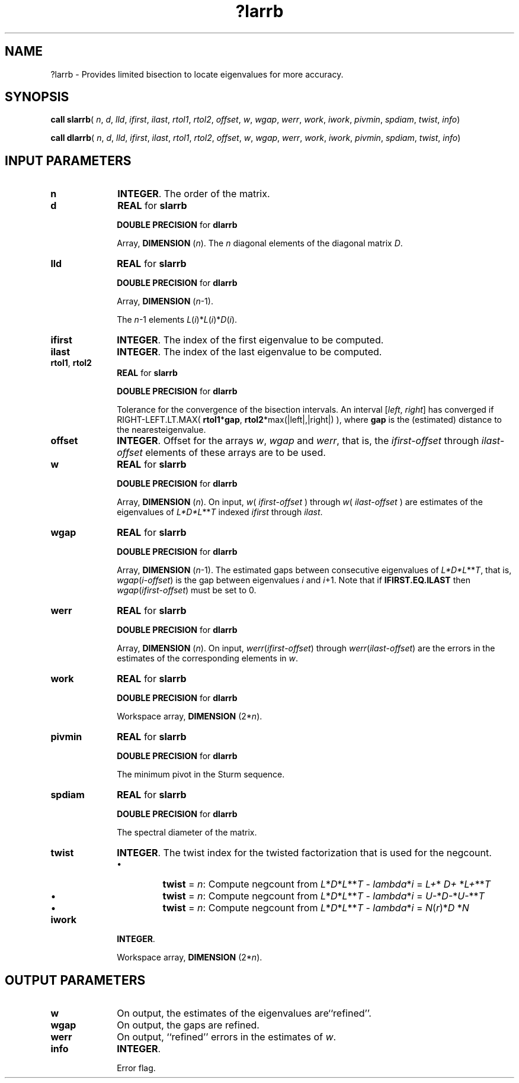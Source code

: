 .\" Copyright (c) 2002 \- 2008 Intel Corporation
.\" All rights reserved.
.\"
.TH ?larrb 3 "Intel Corporation" "Copyright(C) 2002 \- 2008" "Intel(R) Math Kernel Library"
.SH NAME
?larrb \- Provides limited bisection to locate eigenvalues for more accuracy.
.SH SYNOPSIS
.PP
\fBcall slarrb\fR( \fIn\fR, \fId\fR, \fIlld\fR, \fIifirst\fR, \fIilast\fR, \fIrtol1\fR, \fIrtol2\fR, \fIoffset\fR, \fIw\fR, \fIwgap\fR, \fIwerr\fR, \fIwork\fR, \fIiwork\fR, \fIpivmin\fR, \fIspdiam\fR, \fItwist\fR, \fIinfo\fR)
.PP
\fBcall dlarrb\fR( \fIn\fR, \fId\fR, \fIlld\fR, \fIifirst\fR, \fIilast\fR, \fIrtol1\fR, \fIrtol2\fR, \fIoffset\fR, \fIw\fR, \fIwgap\fR, \fIwerr\fR, \fIwork\fR, \fIiwork\fR, \fIpivmin\fR, \fIspdiam\fR, \fItwist\fR, \fIinfo\fR)
.SH INPUT PARAMETERS

.TP 10
\fBn\fR
.NL
\fBINTEGER\fR. The order of the matrix.
.TP 10
\fBd\fR
.NL
\fBREAL\fR for \fBslarrb\fR
.IP
\fBDOUBLE PRECISION\fR for \fBdlarrb\fR
.IP
Array, \fBDIMENSION\fR (\fIn\fR). The \fIn\fR diagonal elements of the diagonal matrix \fID\fR.
.TP 10
\fBlld\fR
.NL
\fBREAL\fR for \fBslarrb\fR
.IP
\fBDOUBLE PRECISION\fR for \fBdlarrb\fR
.IP
Array, \fBDIMENSION\fR (\fIn\fR-1). 
.IP
The \fIn\fR-1 elements \fIL\fR(\fIi\fR)*\fIL\fR(\fIi\fR)*\fID\fR(\fIi\fR).
.TP 10
\fBifirst\fR
.NL
\fBINTEGER\fR. The index of the first eigenvalue to be computed.
.TP 10
\fBilast\fR
.NL
\fBINTEGER\fR. The index of the last eigenvalue to be computed.
.TP 10
\fBrtol1\fR, \fBrtol2\fR
.NL
\fBREAL\fR for \fBslarrb\fR
.IP
\fBDOUBLE PRECISION\fR for \fBdlarrb\fR
.IP
Tolerance for the convergence of the bisection intervals. An interval [\fIleft\fR, \fIright\fR] has converged if RIGHT-LEFT.LT.MAX( \fBrtol1\fR*\fBgap\fR, \fBrtol2\fR*max(|left|,|right|) ), where \fBgap\fR is the (estimated) distance to the nearesteigenvalue.
.TP 10
\fBoffset\fR
.NL
\fBINTEGER\fR. Offset for the arrays \fIw\fR, \fIwgap\fR and \fIwerr\fR, that is, the \fIifirst\fR-\fIoffset\fR through \fIilast\fR-\fIoffset\fR elements of these arrays are to be used.
.TP 10
\fBw\fR
.NL
\fBREAL\fR for \fBslarrb\fR
.IP
\fBDOUBLE PRECISION\fR for \fBdlarrb\fR
.IP
Array, \fBDIMENSION\fR (\fIn\fR). On input, \fIw\fR( \fIifirst\fR-\fIoffset\fR ) through \fIw\fR( \fIilast\fR-\fIoffset\fR ) are estimates of the eigenvalues of \fIL*D*L\fR**\fIT\fR indexed \fIifirst\fR through \fIilast\fR.
.TP 10
\fBwgap\fR
.NL
\fBREAL\fR for \fBslarrb\fR
.IP
\fBDOUBLE PRECISION\fR for \fBdlarrb\fR
.IP
Array, \fBDIMENSION\fR (\fIn\fR-1). The estimated gaps between consecutive eigenvalues of \fIL*D*L\fR**\fIT\fR, that is, \fIwgap\fR(\fIi\fR-\fIoffset\fR) is the gap between eigenvalues \fIi\fR and \fIi\fR+1. Note that if \fBIFIRST.EQ.ILAST\fR then \fIwgap\fR(\fIifirst\fR-\fIoffset\fR) must be set to 0. 
.TP 10
\fBwerr\fR
.NL
\fBREAL\fR for \fBslarrb\fR
.IP
\fBDOUBLE PRECISION\fR for \fBdlarrb\fR
.IP
Array, \fBDIMENSION\fR (\fIn\fR). On input, \fIwerr\fR(\fIifirst\fR-\fIoffset\fR) through \fIwerr\fR(\fIilast\fR-\fIoffset\fR) are the errors in the estimates of the corresponding elements in \fIw\fR.
.TP 10
\fBwork\fR
.NL
\fBREAL\fR for \fBslarrb\fR
.IP
\fBDOUBLE PRECISION\fR for \fBdlarrb\fR
.IP
Workspace array, \fBDIMENSION\fR (2*\fIn\fR). 
.TP 10
\fBpivmin\fR
.NL
\fBREAL\fR for \fBslarrb\fR
.IP
\fBDOUBLE PRECISION\fR for \fBdlarrb\fR
.IP
The minimum pivot in the Sturm sequence. 
.TP 10
\fBspdiam\fR
.NL
\fBREAL\fR for \fBslarrb\fR
.IP
\fBDOUBLE PRECISION\fR for \fBdlarrb\fR
.IP
The spectral diameter of the matrix. 
.TP 10
\fBtwist\fR
.NL
\fBINTEGER\fR. The twist index for the twisted factorization that is used          for the negcount.
.RS
.IP \(bu nobullet
\fBtwist\fR = \fIn\fR: Compute negcount from \fIL\fR*\fID\fR*\fIL\fR**\fIT\fR - \fIlambda\fR*\fIi\fR = \fIL+\fR*\fI D+ \fR*\fIL+\fR**\fIT\fR
.IP \(bu
\fBtwist\fR = \fIn\fR: Compute negcount from \fIL\fR*\fID\fR*\fIL\fR**\fIT\fR - \fIlambda\fR*\fIi\fR = \fIU-\fR*\fID-\fR*\fIU-\fR**\fIT\fR
.IP \(bu
\fBtwist\fR = \fIn\fR: Compute negcount from \fIL\fR*\fID\fR*\fIL\fR**\fIT\fR - \fIlambda\fR*\fIi\fR = \fIN\fR(\fIr\fR)*\fID \fR*\fIN\fR
.RE

.TP 10
\fBiwork\fR
.NL
\fBINTEGER\fR. 
.IP
Workspace array, \fBDIMENSION\fR (2*\fIn\fR).
.SH OUTPUT PARAMETERS

.TP 10
\fBw\fR
.NL
On output, the estimates of the eigenvalues are``refined''.
.TP 10
\fBwgap\fR
.NL
On output, the gaps are refined.
.TP 10
\fBwerr\fR
.NL
On output, ``refined'' errors in the estimates of \fIw\fR.
.TP 10
\fBinfo\fR
.NL
\fBINTEGER\fR. 
.IP
Error flag. 
